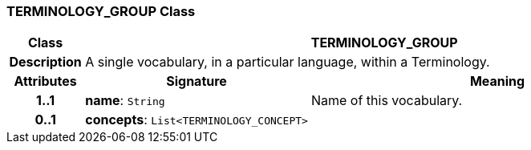 === TERMINOLOGY_GROUP Class

[cols="^1,3,5"]
|===
h|*Class*
2+^h|*TERMINOLOGY_GROUP*

h|*Description*
2+a|A single vocabulary, in a particular language, within a Terminology.

h|*Attributes*
^h|*Signature*
^h|*Meaning*

h|*1..1*
|*name*: `String`
a|Name of this vocabulary.

h|*0..1*
|*concepts*: `List<TERMINOLOGY_CONCEPT>`
a|
|===
